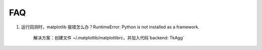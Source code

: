 .. _faq:

==================
FAQ
==================

1. 运行回测时，matplotlib 报错怎么办？RuntimeError: Python is not installed as a framework.

    解决方案：创建文件 ~/.matplotlib/matplotlibrc，并加入代码`backend: TkAgg`